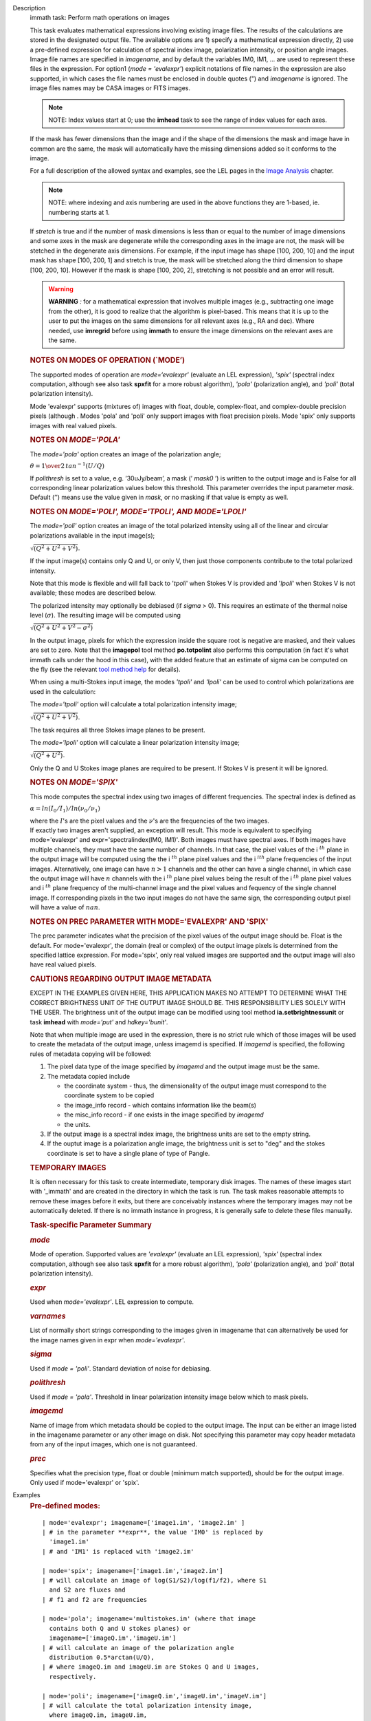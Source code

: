 

.. _Description:

Description
   immath task: Perform math operations on images
   
   This task evaluates mathematical expressions involving existing
   image files. The results of the calculations are stored in the 
   designated output file. The available options are 1) specify a
   mathematical expression directly, 2) use a pre-defined expression
   for calculation of spectral index image, polarization intensity,
   or position angle images. Image file names are specified in
   *imagename*, and by default the variables IM0, IM1, ... are used
   to represent these files in the expression. For option1 (*mode =
   'evalexpr'*) explicit notations of file names in the expression
   are also supported, in which cases the file names must be enclosed
   in double quotes (") and *imagename* is ignored. The image files
   names may be CASA images or FITS images.
   
   .. note:: NOTE: Index values start at 0; use the **imhead** task to see
      the range of index values for each axes.
   
   If the mask has fewer dimensions than the image and if the shape
   of the dimensions the mask and image have in common are the same,
   the mask will automatically have the missing dimensions added so
   it conforms to the image.
   
   For a full description of the allowed syntax and examples, see the
   LEL pages in the `Image
   Analysis <https://casa.nrao.edu/casadocs-devel/stable/imaging/image-analysis>`__
   chapter.
   
   .. note:: NOTE: where indexing and axis numbering are used in the above
      functions they are 1-based, ie. numbering starts at 1.
   
   If *stretch* is true and if the number of mask dimensions is less
   than or equal to the number of image dimensions and some axes in
   the mask are degenerate while the corresponding axes in the image
   are not, the mask will be stetched in the degenerate axis
   dimensions. For example, if the input image has shape [100, 200,
   10] and the input mask has shape [100, 200, 1] and stretch is
   true, the mask will be stretched along the third dimension to
   shape [100, 200, 10]. However if the mask is shape [100, 200, 2],
   stretching is not possible and an error will result.
   
   .. warning:: **WARNING** *:* for a mathematical expression that involves
      multiple images (e.g., subtracting one image from the other),
      it is good to realize that the algorithm is pixel-based. This
      means that it is up to the user to put the images on the same
      dimensions for all relevant axes (e.g., RA and dec). Where
      needed, use **imregrid** before using **immath** to ensure the
      image dimensions on the relevant axes are the same.
   
   
   
   .. rubric:: NOTES ON MODES OF OPERATION (`MODE’)
      
   
   The supported modes of operation are *mode=‘evalexpr'* (evaluate
   an LEL expression), *'spix'* (spectral index computation, although
   see also task **spxfit** for a more robust algorithm), *'pola'*
   (polarization angle), and *'poli'* (total polarization intensity).
   
   Mode 'evalexpr' supports (mixtures of) images with float, double,
   complex-float, and complex-double precision pixels (although .
   Modes 'pola' and 'poli' only support images with float precision
   pixels. Mode 'spix' only supports images with real valued pixels.
   
    
   
   .. rubric:: NOTES ON *MODE='POLA'*
      
   
   The *mode='pola'* option creates an image of the polarization
   angle;
   
   :math:`\theta = {1\over{2}}\,tan^{-1}(U/Q)`
   
   If *polithresh* is set to a value, e.g. ’30uJy/beam’, a mask
   (’ *mask0* ’) is written to the output image and is False for
   all corresponding linear polarization values below this threshold.
   This parameter overrides the input parameter *mask*. Default (’’)
   means use the value given in *mask*, or no masking if that value
   is empty as well.
   
    
   
   .. rubric:: NOTES ON *MODE='POLI', MODE='TPOLI', AND MODE='LPOLI'*
      
   
   The *mode='poli'* option creates an image of the total polarized
   intensity using all of the linear and circular polarizations
   available in the input image(s);
   
   :math:`\sqrt{( Q^2+ U^2+ V^2)}`.
   
   If the input image(s) contains only Q and U, or only V, then just
   those components contribute to the total polarized intensity. 
   
   Note that this mode is flexible and will fall back to '*tpoli*'
   when Stokes V is provided and '*lpoli*' when Stokes V is not
   available; these modes are described below.
   
   The polarized intensity may optionally be debiased (if *sigma* >
   0). This requires an estimate of the thermal noise level
   (:math:`\sigma`). The resulting image will be computed using
   
   :math:`\sqrt{( Q^2 + U^2 + V^2 - \sigma^2)}`
   
   In the output image, pixels for which the expression inside the
   square root is negative are masked, and their values are set to
   zero. Note that the **imagepol** tool method **po.totpolint** also
   performs this computation (in fact it's what immath calls under
   the hood in this case), with the added feature that an estimate of
   sigma can be computed on the fly (see the relevant `tool method
   help <https://casa.nrao.edu/casadocs-devel/stable/global-tool-list>`__
   for details).
   
   When using a multi-Stokes input image, the modes *'tpoli'* and
   *'lpoli'* can be used to control which polarizations are used in
   the calculation:
   
   The *mode='tpoli'* option will calculate a total polarization
   intensity image;
   
   :math:`\sqrt{( Q^2+ U^2+ V^2)}`. 
   
   The task requires all three Stokes image planes to be present. 
   
   The *mode='lpoli'* option will calculate a linear polarization
   intensity image;
   
   :math:`\sqrt{( Q^2+ U^2)}`.
   
   Only the Q and U Stokes image planes are required to be present.
   If Stokes V is present it will be ignored. 
   
    
   
   .. rubric:: NOTES ON *MODE='SPIX'*
      
   
   This mode computes the spectral index using two images of
   different frequencies. The spectral index is defined as
   
   :math:`\alpha = ln(I_0/I_1)/ln(\nu_0/\nu_1)`
   
   | where the :math:`I`'s are the pixel values and the
     :math:`\nu`'s are the frequencies of the two images.
   
   | If exactly two images aren't supplied, an exception will result.
     This mode is equivalent to specifying mode='evalexpr' and
     expr='spectralindex(IM0, IM1)'. Both images must have spectral
     axes. If both images have multiple channels, they must have the
     same number of channels. In that case, the pixel values of the
     i :math:`^{th}` plane in the output image will be computed
     using the the i :math:`^{th}` plane pixel values and the
     i :math:`^ith` plane frequencies of the input images.
     Alternatively, one image can have :math:`n>1` channels and the
     other can have a single channel, in which case the output image
     will have :math:`n` channels with the i :math:`^{th}` plane
     pixel values being the result of the i :math:`^{th}` plane
     pixel values and i :math:`^{th}` plane frequency of the
     multi-channel image and the pixel values and fequency of the
     single channel image. If corresponding pixels in the two input
     images do not have the same sign, the corresponding output pixel
     will have a value of :math:`nan`.
   
    
   
   .. rubric:: NOTES ON PREC PARAMETER
      WITH MODE='EVALEXPR' AND 'SPIX'
      
   
   The prec parameter indicates what the precision of the pixel
   values of the output image should be. Float is the default. For
   mode='evalexpr', the domain (real or complex) of the output image
   pixels is determined from the specified lattice expression. For
   mode='spix', only real valued images are supported and the output
   image will also have real valued pixels.
   
    
   
   .. rubric:: CAUTIONS REGARDING OUTPUT IMAGE METADATA
      
   
   EXCEPT IN THE EXAMPLES GIVEN HERE, THIS APPLICATION MAKES NO
   ATTEMPT TO DETERMINE WHAT THE CORRECT BRIGHTNESS UNIT OF THE
   OUTPUT IMAGE SHOULD BE. THIS RESPONSIBILITY LIES SOLELY WITH THE
   USER. The brightness unit of the output image can be modified
   using tool method **ia.setbrightnessunit** or task **imhead** with
   *mode='put'* and *hdkey='bunit'*.
   
   Note that when multiple image are used in the expression, there is
   no strict rule which of those images will be used to create the
   metadata of the output image, unless imagemd is specified. If
   *imagemd* is specified, the following rules of metadata copying
   will be followed:
   
   #. The pixel data type of the image specified by *imagemd* and the
      output image must be the same.
   #. The metadata copied include
   
      -  the coordinate system - thus, the dimensionality of the
         output image must correspond to the coordinate system to be
         copied
      -  the image_info record - which contains information like the
         beam(s)
      -  the misc_info record - if one exists in the image specified
         by *imagemd*
      -  the units.
   
   #. If the output image is a spectral index image, the brightness
      units are set to the empty string.
   #. If the ouptut image is a polarization angle image, the
      brightness unit is set to "deg" and the stokes coordinate is
      set to have a single plane of type of Pangle.
   
   
   
   .. rubric:: TEMPORARY IMAGES
      
   
   It is often necessary for this task to create intermediate,
   temporary disk images. The names of these images start with
   '_immath' and are created in the directory in which the task is
   run. The task makes reasonable attempts to remove these images
   before it exits, but there are conceivably instances where the
   temporary images may not be automatically deleted. If there is no
   immath instance in progress, it is generally safe to delete these
   files manually.
   
    
   
   .. rubric:: Task-specific Parameter Summary
      
   
   .. rubric:: *mode*
      
   
   Mode of operation. Supported values are *'evalexpr'* (evaluate an
   LEL expression), *'spix'* (spectral index computation, although
   see also task **spxfit** for a more robust algorithm), *'pola'*
   (polarization angle), and *'poli'* (total polarization intensity).
   
   .. rubric:: *expr*
      
   
   Used when *mode='evalexpr'*. LEL expression to compute.
   
   .. rubric:: *varnames*
      
   
   List of normally short strings corresponding to the images given
   in imagename that can alternatively be used for the image names
   given in expr when *mode='evalexpr'*.
   
   .. rubric:: *sigma*
      
   
   Used if *mode = 'poli'*. Standard deviation of noise for
   debiasing.
   
   .. rubric:: *polithresh*
      
   
   Used if *mode = 'pola'*. Threshold in linear polarization
   intensity image below which to mask pixels.
   
   .. rubric:: *imagemd*
      
   
   Name of image from which metadata should be copied to the output
   image. The input can be either an image listed in the imagename
   parameter or any other image on disk. Not specifying this
   parameter may copy header metadata from any of the input images,
   which one is not guaranteed.
   
   .. rubric:: *prec*
      
   
   Specifies what the precision type, float or double (minimum match
   supported), should be for the output image. Only used if
   mode='evalexpr' or 'spix'.
   

.. _Examples:

Examples
   .. rubric:: Pre-defined modes:
      
   
   ::
   
      | mode='evalexpr'; imagename=['image1.im', 'image2.im' ]
      | # in the parameter **expr**, the value 'IM0' is replaced by
        'image1.im'
      | # and 'IM1' is replaced with 'image2.im'
   
      | mode='spix'; imagename=['image1.im','image2.im']
      | # will calculate an image of log(S1/S2)/log(f1/f2), where S1
        and S2 are fluxes and
      | # f1 and f2 are frequencies
   
      | mode='pola'; imagename='multistokes.im' (where that image
        contains both Q and U stokes planes) or
        imagename=['imageQ.im','imageU.im']
      | # will calculate an image of the polarization angle
        distribution 0.5*arctan(U/Q),
      | # where imageQ.im and imageU.im are Stokes Q and U images,
        respectively.
   
      | mode='poli'; imagename=['imageQ.im','imageU.im','imageV.im']
      | # will calculate the total polarization intensity image,
        where imageQ.im, imageU.im,
      | # imageV.im are Stokes Q, U, and V images, respectively.
        Alternatively,
      | mode='poli'; imagename = ['imageQ.im','imageU.im']
      | # will calculate the linear polarization intensity image.
      | # In the case where imagename is a single multi-stokes image,
        the total polarization
      | # image will be calculated if all of the Q, U, and V stokes
        planes are present, and
      | # the linear polarization intensity image will be calculated
        if the Q and U (but not V) planes
      | # are present.
   
   .. rubric:: Examples of expressions in mode='evalexpr':
      
   
   ::
   
      | #Make an image that is image1.im - image2.im
      | expr=’ (IM0 - IM1 )’
      | #or with an explicit notation,
      | expr=’("image1.im" - "image2.im")’
   
   ::
   
      | #Double all values in an image.
      | immath( imagename='myimage.im', expr='IM0*2',
        outfile='double.im' )
      | # or with an explicit notation,
      | immath( expr='"myimage.im"*2', outfile='double.im' )
   
   ::
   
      | # Taking the sin of an image and adding it to another
      | # Note that the images need to be the same size
      | immath(imagename=['image1.im', 'image2.im'],
        expr='sin(IM1)+IM0;',outfile='newImage.im')
   
   ::
   
      | 
      | # Adding only the plane associated with the 'V' stokes value
        and
      | # the 1st channel together in two images
      | immath(imagename=[image1', 'image2'],
        expr='IM0+IM1',chans='1',stokes='V')
   
   ::
   
      | # Selecting a single plane (5th channel), of the 3-D cube and
      | # adding it to the original image. In this example the 2-D
        plane
      | # gets expanded out and the values are applied to each plane
        in the
      | # 3-D cube.
      | default('immath')
      | imagename='ngc7538.image'
      | outfile='chanFive.im'
      | expr='IM0'
      | chans='5'
      | go
      | default('immath')
      | imagename=['ngc7538.image', chanFive.im']
      | outfile='ngc7538_chanFive.im'
      | expr='IM0+IM1'
      | go
   
   ::
   
      | # Selecting and saving the inner 3/4 of an image for channels
        40,42,44
      | # as well as channels less than 10
      | default('immath')
      | imagename='my_image.im'
      | expr='IM0'
      | box='25,25,123,123'
      | chans='<10;40,42,44'
      | outfile='my_image_inner.im' )
      | go
   
   ::
   
      | # Dividing an image by another, making sure we aren't
        dividing by zero
      | default('immath')
      | imagename=['orion.image', 'my.image']
      | expr='IM0/iif(IM1==0,1.0,IM1)' #note: iif (a, b, c) a is the
        boolean expression
      | #                                                   b is the
        value if true
      | #                                                   c is the
        value if false  
      | outfile='my_orion.image'
      | go
   
   ::
   
      | # Applying a mask to all of the images in the expression
      | default('immath')
      | imagename=['ngc7538.image','ngc7538_clean.image']
      | expr='(IM0*10)+IM1'
      | mask='"ngc7538.mask"'
      | outfile='really_noisy_ngc7538.image'
      | go
   
   ::
   
      | # Applying a pixel mask contained in the image information
      | default('immath')
      | imagename='ngc5921.image'
      | expr='IM0*10'
      | mask='mask("ngc5921.mask")'
      | outfile='ngc5921.masked.image'
      | go
   
   ::
   
      | # Creating a total polarization intensity image from an
        multi-stokes image
      | # containing IQUV.
      | default('immath')
      | outfile='pol_intensity'
      | stokes=''
      | # in imagename, you can also specify a list containing single
        stokes images
      | # of Q and U (for linear polarization intensity) and V (for
        total
      | # polarization intensity)
      | imagename='3C138_pcal'
      | mode='poli'
      | go
   
   ::
   
      | 
      | # Creating a polarization position angle image
      | default('immath')
      | outfile='pol_angle.im'
      | mode='pola'
      | # you can also do imagename=['Q.im','U.im'] for single stokes
        images, order of
      | # the two Stokes images does not matter
      | imagename='3C138_pcal' # multi-stokes image containing at
        least Q and U stokes
      | go
   
   ::
   
      | # same as before but write a mask with values of False for
        pixels for which the
      | # corresponding linear polarization ( sqrt(Q*Q+U*U)) is less
        than 30 microJy/beam
      | polithresh='30uJy/beam'
      | go
   
   ::
   
      | # Creating a spectral index image from the images at two
        different observing frequencies
      | default('immath')
      | outfile='mySource_sp.im'
      | mode='spix'
      | imagename=['mySource_5GHz.im','mySource_8GHz.im']
      | go
   

.. _Development:

Development
   --CASA Developer--
   
   Here would be a discussion of how applycal is implemented.  This
   is intended for the other members of the development team so is a
   technical discussion.  We will work on building these up over
   time.
   